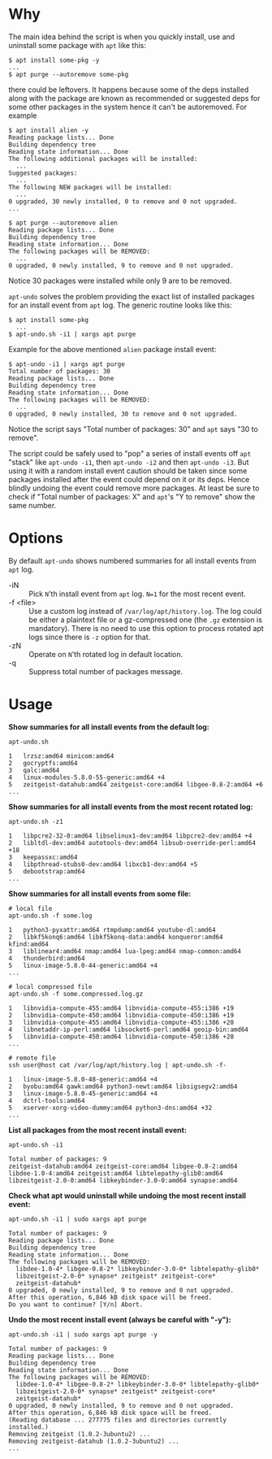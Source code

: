 * Why

The main idea behind the script is when you quickly install, use and
uninstall some package with =apt= like this:

#+begin_example
  $ apt install some-pkg -y
  ...
  $ apt purge --autoremove some-pkg
#+end_example

there could be leftovers. It happens because some of the deps
installed along with the package are known as recommended or suggested
deps for some other packages in the system hence it can't be
autoremoved. For example

#+begin_example
  $ apt install alien -y
  Reading package lists... Done
  Building dependency tree
  Reading state information... Done
  The following additional packages will be installed:
    ...
  Suggested packages:
    ...
  The following NEW packages will be installed:
    ...
  0 upgraded, 30 newly installed, 0 to remove and 0 not upgraded.
  ...

  $ apt purge --autoremove alien
  Reading package lists... Done
  Building dependency tree
  Reading state information... Done
  The following packages will be REMOVED:
    ...
  0 upgraded, 0 newly installed, 9 to remove and 0 not upgraded.
#+end_example

Notice 30 packages were installed while only 9 are to be removed.

=apt-undo= solves the problem providing the exact list of installed
packages for an install event from =apt= log. The generic routine
looks like this:

#+begin_example
  $ apt install some-pkg
    ...
  $ apt-undo.sh -i1 | xargs apt purge
#+end_example

Example for the above mentioned =alien= package install event:

#+begin_example
  $ apt-undo -i1 | xargs apt purge
  Total number of packages: 30
  Reading package lists... Done
  Building dependency tree
  Reading state information... Done
  The following packages will be REMOVED:
    ...
  0 upgraded, 0 newly installed, 30 to remove and 0 not upgraded.
#+end_example

Notice the script says "Total number of packages: 30" and =apt= says
"30 to remove".

The script could be safely used to "pop" a series of install events
off =apt= "stack" like =apt-undo -i1=, then =apt-undo -i2= and then
=apt-undo -i3=. But using it with a random install event caution
should be taken since some packages installed after the event could
depend on it or its deps. Hence blindly undoing the event could remove
more packages. At least be sure to check if "Total number of packages:
X" and =apt='s "Y to remove" show the same number.

* Options

By default =apt-undo= shows numbered summaries for all install events
from =apt= log.

+ -iN :: Pick =N='th install event from =apt= log. =N=1= for the most
  recent event.
+ -f <file> :: Use a custom log instead of
  =/var/log/apt/history.log=. The log could be either a plaintext file
  or a gz-compressed one (the =.gz= extension is mandatory). There is
  no need to use this option to process rotated apt logs since there
  is =-z= option for that.
+ -zN :: Operate on =N='th rotated log in default location.
+ -q :: Suppress total number of packages message.

* Usage

*Show summaries for all install events from the default log:*

#+begin_example
  apt-undo.sh

  1   lrzsz:amd64 minicom:amd64
  2   gocryptfs:amd64
  3   qalc:amd64
  4   linux-modules-5.8.0-55-generic:amd64 +4
  5   zeitgeist-datahub:amd64 zeitgeist-core:amd64 libgee-0.8-2:amd64 +6
  ...
#+end_example

*Show summaries for all install events from the most recent rotated
log:*

#+begin_example
  apt-undo.sh -z1

  1   libpcre2-32-0:amd64 libselinux1-dev:amd64 libpcre2-dev:amd64 +4
  2   libltdl-dev:amd64 autotools-dev:amd64 libsub-override-perl:amd64 +18
  3   keepassxc:amd64
  4   libpthread-stubs0-dev:amd64 libxcb1-dev:amd64 +5
  5   debootstrap:amd64
  ...
#+end_example

*Show summaries for all install events from some file:*

#+begin_example
  # local file
  apt-undo.sh -f some.log

  1   python3-pyxattr:amd64 rtmpdump:amd64 youtube-dl:amd64
  2   libkf5konq6:amd64 libkf5konq-data:amd64 konqueror:amd64 kfind:amd64
  3   liblinear4:amd64 nmap:amd64 lua-lpeg:amd64 nmap-common:amd64
  4   thunderbird:amd64
  5   linux-image-5.8.0-44-generic:amd64 +4
  ...

  # local compressed file
  apt-undo.sh -f some.compressed.log.gz

  1   libnvidia-compute-455:amd64 libnvidia-compute-455:i386 +19
  2   libnvidia-compute-450:amd64 libnvidia-compute-450:i386 +19
  3   libnvidia-compute-455:amd64 libnvidia-compute-455:i386 +20
  4   libnetaddr-ip-perl:amd64 libsocket6-perl:amd64 geoip-bin:amd64
  5   libnvidia-compute-450:amd64 libnvidia-compute-450:i386 +20
  ...

  # remote file
  ssh user@host cat /var/log/apt/history.log | apt-undo.sh -f-

  1   linux-image-5.8.0-48-generic:amd64 +4
  2   byobu:amd64 gawk:amd64 python3-newt:amd64 libsigsegv2:amd64
  3   linux-image-5.8.0-45-generic:amd64 +4
  4   dctrl-tools:amd64
  5   xserver-xorg-video-dummy:amd64 python3-dns:amd64 +32
  ...
#+end_example

*List all packages from the most recent install event:*

#+begin_example
  apt-undo.sh -i1

  Total number of packages: 9
  zeitgeist-datahub:amd64 zeitgeist-core:amd64 libgee-0.8-2:amd64
  libdee-1.0-4:amd64 zeitgeist:amd64 libtelepathy-glib0:amd64
  libzeitgeist-2.0-0:amd64 libkeybinder-3.0-0:amd64 synapse:amd64
#+end_example

*Check what apt would uninstall while undoing the most recent install
event:*

#+begin_example
  apt-undo.sh -i1 | sudo xargs apt purge

  Total number of packages: 9
  Reading package lists... Done
  Building dependency tree
  Reading state information... Done
  The following packages will be REMOVED:
    libdee-1.0-4* libgee-0.8-2* libkeybinder-3.0-0* libtelepathy-glib0*
    libzeitgeist-2.0-0* synapse* zeitgeist* zeitgeist-core*
    zeitgeist-datahub*
  0 upgraded, 0 newly installed, 9 to remove and 0 not upgraded.
  After this operation, 6,846 kB disk space will be freed.
  Do you want to continue? [Y/n] Abort.
#+end_example

*Undo the most recent install event (always be careful with "-y"):*

#+begin_example
  apt-undo.sh -i1 | sudo xargs apt purge -y

  Total number of packages: 9
  Reading package lists... Done
  Building dependency tree
  Reading state information... Done
  The following packages will be REMOVED:
    libdee-1.0-4* libgee-0.8-2* libkeybinder-3.0-0* libtelepathy-glib0*
    libzeitgeist-2.0-0* synapse* zeitgeist* zeitgeist-core*
    zeitgeist-datahub*
  0 upgraded, 0 newly installed, 9 to remove and 0 not upgraded.
  After this operation, 6,846 kB disk space will be freed.
  (Reading database ... 277775 files and directories currently installed.)
  Removing zeitgeist (1.0.2-3ubuntu2) ...
  Removing zeitgeist-datahub (1.0.2-3ubuntu2) ...
  ...
#+end_example

